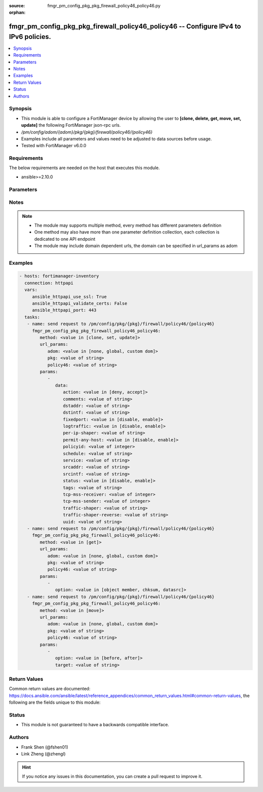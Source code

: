 :source: fmgr_pm_config_pkg_pkg_firewall_policy46_policy46.py

:orphan:

.. _fmgr_pm_config_pkg_pkg_firewall_policy46_policy46:

fmgr_pm_config_pkg_pkg_firewall_policy46_policy46 -- Configure IPv4 to IPv6 policies.
+++++++++++++++++++++++++++++++++++++++++++++++++++++++++++++++++++++++++++++++++++++

.. versionadded:: 2.10

.. contents::
   :local:
   :depth: 1


Synopsis
--------

- This module is able to configure a FortiManager device by allowing the user to **[clone, delete, get, move, set, update]** the following FortiManager json-rpc urls.
- `/pm/config/adom/{adom}/pkg/{pkg}/firewall/policy46/{policy46}`
- Examples include all parameters and values need to be adjusted to data sources before usage.
- Tested with FortiManager v6.0.0


Requirements
------------
The below requirements are needed on the host that executes this module.

- ansible>=2.10.0



Parameters
----------

.. raw:: html

 <ul>
 <li><span class="li-head">url_params</span> - parameters in url path <span class="li-normal">type: dict</span> <span class="li-required">required: true</span></li>
 <ul class="ul-self">
 <li><span class="li-head">adom</span> - the domain prefix <span class="li-normal">type: str</span> <span class="li-normal"> choices: none, global, custom dom</span></li>
 <li><span class="li-head">pkg</span> - the object name <span class="li-normal">type: str</span> </li>
 <li><span class="li-head">policy46</span> - the object name <span class="li-normal">type: str</span> </li>
 </ul>
 <li><span class="li-head">parameters for method: [clone, set, update]</span> - Configure IPv4 to IPv6 policies.</li>
 <ul class="ul-self">
 <li><span class="li-head">data</span> - No description for the parameter <span class="li-normal">type: dict</span> <ul class="ul-self">
 <li><span class="li-head">action</span> - Accept or deny traffic matching the policy. <span class="li-normal">type: str</span>  <span class="li-normal">choices: [deny, accept]</span> </li>
 <li><span class="li-head">comments</span> - Comment. <span class="li-normal">type: str</span> </li>
 <li><span class="li-head">dstaddr</span> - Destination address objects. <span class="li-normal">type: str</span> </li>
 <li><span class="li-head">dstintf</span> - Destination interface name. <span class="li-normal">type: str</span> </li>
 <li><span class="li-head">fixedport</span> - Enable/disable fixed port for this policy. <span class="li-normal">type: str</span>  <span class="li-normal">choices: [disable, enable]</span> </li>
 <li><span class="li-head">logtraffic</span> - Enable/disable traffic logging for this policy. <span class="li-normal">type: str</span>  <span class="li-normal">choices: [disable, enable]</span> </li>
 <li><span class="li-head">per-ip-shaper</span> - Per IP traffic shaper. <span class="li-normal">type: str</span> </li>
 <li><span class="li-head">permit-any-host</span> - Enable/disable allowing any host. <span class="li-normal">type: str</span>  <span class="li-normal">choices: [disable, enable]</span> </li>
 <li><span class="li-head">policyid</span> - Policy ID. <span class="li-normal">type: int</span> </li>
 <li><span class="li-head">schedule</span> - Schedule name. <span class="li-normal">type: str</span> </li>
 <li><span class="li-head">service</span> - Service name. <span class="li-normal">type: str</span> </li>
 <li><span class="li-head">srcaddr</span> - Source address objects. <span class="li-normal">type: str</span> </li>
 <li><span class="li-head">srcintf</span> - Source interface name. <span class="li-normal">type: str</span> </li>
 <li><span class="li-head">status</span> - Enable/disable this policy. <span class="li-normal">type: str</span>  <span class="li-normal">choices: [disable, enable]</span> </li>
 <li><span class="li-head">tags</span> - Applied object tags. <span class="li-normal">type: str</span> </li>
 <li><span class="li-head">tcp-mss-receiver</span> - TCP Maximum Segment Size value of receiver (0 - 65535, default = 0) <span class="li-normal">type: int</span> </li>
 <li><span class="li-head">tcp-mss-sender</span> - TCP Maximum Segment Size value of sender (0 - 65535, default = 0). <span class="li-normal">type: int</span> </li>
 <li><span class="li-head">traffic-shaper</span> - Traffic shaper. <span class="li-normal">type: str</span> </li>
 <li><span class="li-head">traffic-shaper-reverse</span> - Reverse traffic shaper. <span class="li-normal">type: str</span> </li>
 <li><span class="li-head">uuid</span> - Universally Unique Identifier (UUID; automatically assigned but can be manually reset). <span class="li-normal">type: str</span> </li>
 </ul>
 </ul>
 <li><span class="li-head">parameters for method: [delete]</span> - Configure IPv4 to IPv6 policies.</li>
 <ul class="ul-self">
 </ul>
 <li><span class="li-head">parameters for method: [get]</span> - Configure IPv4 to IPv6 policies.</li>
 <ul class="ul-self">
 <li><span class="li-head">option</span> - Set fetch option for the request. <span class="li-normal">type: str</span>  <span class="li-normal">choices: [object member, chksum, datasrc]</span> </li>
 </ul>
 <li><span class="li-head">parameters for method: [move]</span> - Configure IPv4 to IPv6 policies.</li>
 <ul class="ul-self">
 <li><span class="li-head">option</span> - No description for the parameter <span class="li-normal">type: str</span>  <span class="li-normal">choices: [before, after]</span> </li>
 <li><span class="li-head">target</span> - Key to the target entry. <span class="li-normal">type: str</span> </li>
 </ul>
 </ul>






Notes
-----
.. note::

   - The module may supports multiple method, every method has different parameters definition

   - One method may also have more than one parameter definition collection, each collection is dedicated to one API endpoint

   - The module may include domain dependent urls, the domain can be specified in url_params as adom

Examples
--------

.. code-block:: yaml+jinja

 - hosts: fortimanager-inventory
   connection: httpapi
   vars:
      ansible_httpapi_use_ssl: True
      ansible_httpapi_validate_certs: False
      ansible_httpapi_port: 443
   tasks:
    - name: send request to /pm/config/pkg/{pkg}/firewall/policy46/{policy46}
      fmgr_pm_config_pkg_pkg_firewall_policy46_policy46:
         method: <value in [clone, set, update]>
         url_params:
            adom: <value in [none, global, custom dom]>
            pkg: <value of string>
            policy46: <value of string>
         params:
            - 
               data: 
                  action: <value in [deny, accept]>
                  comments: <value of string>
                  dstaddr: <value of string>
                  dstintf: <value of string>
                  fixedport: <value in [disable, enable]>
                  logtraffic: <value in [disable, enable]>
                  per-ip-shaper: <value of string>
                  permit-any-host: <value in [disable, enable]>
                  policyid: <value of integer>
                  schedule: <value of string>
                  service: <value of string>
                  srcaddr: <value of string>
                  srcintf: <value of string>
                  status: <value in [disable, enable]>
                  tags: <value of string>
                  tcp-mss-receiver: <value of integer>
                  tcp-mss-sender: <value of integer>
                  traffic-shaper: <value of string>
                  traffic-shaper-reverse: <value of string>
                  uuid: <value of string>
    - name: send request to /pm/config/pkg/{pkg}/firewall/policy46/{policy46}
      fmgr_pm_config_pkg_pkg_firewall_policy46_policy46:
         method: <value in [get]>
         url_params:
            adom: <value in [none, global, custom dom]>
            pkg: <value of string>
            policy46: <value of string>
         params:
            - 
               option: <value in [object member, chksum, datasrc]>
    - name: send request to /pm/config/pkg/{pkg}/firewall/policy46/{policy46}
      fmgr_pm_config_pkg_pkg_firewall_policy46_policy46:
         method: <value in [move]>
         url_params:
            adom: <value in [none, global, custom dom]>
            pkg: <value of string>
            policy46: <value of string>
         params:
            - 
               option: <value in [before, after]>
               target: <value of string>



Return Values
-------------


Common return values are documented: https://docs.ansible.com/ansible/latest/reference_appendices/common_return_values.html#common-return-values, the following are the fields unique to this module:


.. raw:: html

 <ul>
 <li><span class="li-return"> return values for method: [clone, move, set, update]</span> </li>
 <ul class="ul-self">
 <li><span class="li-return">data</span>
 - No description for the parameter <span class="li-normal">type: dict</span> <ul class="ul-self">
 <li> <span class="li-return"> policyid </span> - Policy ID. <span class="li-normal">type: int</span>  </li>
 </ul>
 <li><span class="li-return">status</span>
 - No description for the parameter <span class="li-normal">type: dict</span> <ul class="ul-self">
 <li> <span class="li-return"> code </span> - No description for the parameter <span class="li-normal">type: int</span>  </li>
 <li> <span class="li-return"> message </span> - No description for the parameter <span class="li-normal">type: str</span>  </li>
 </ul>
 <li><span class="li-return">url</span>
 - No description for the parameter <span class="li-normal">type: str</span>  <span class="li-normal">example: /pm/config/adom/{adom}/pkg/{pkg}/firewall/policy46/{policy46}</span>  </li>
 </ul>
 <li><span class="li-return"> return values for method: [delete]</span> </li>
 <ul class="ul-self">
 <li><span class="li-return">status</span>
 - No description for the parameter <span class="li-normal">type: dict</span> <ul class="ul-self">
 <li> <span class="li-return"> code </span> - No description for the parameter <span class="li-normal">type: int</span>  </li>
 <li> <span class="li-return"> message </span> - No description for the parameter <span class="li-normal">type: str</span>  </li>
 </ul>
 <li><span class="li-return">url</span>
 - No description for the parameter <span class="li-normal">type: str</span>  <span class="li-normal">example: /pm/config/adom/{adom}/pkg/{pkg}/firewall/policy46/{policy46}</span>  </li>
 </ul>
 <li><span class="li-return"> return values for method: [get]</span> </li>
 <ul class="ul-self">
 <li><span class="li-return">data</span>
 - No description for the parameter <span class="li-normal">type: dict</span> <ul class="ul-self">
 <li> <span class="li-return"> action </span> - Accept or deny traffic matching the policy. <span class="li-normal">type: str</span>  </li>
 <li> <span class="li-return"> comments </span> - Comment. <span class="li-normal">type: str</span>  </li>
 <li> <span class="li-return"> dstaddr </span> - Destination address objects. <span class="li-normal">type: str</span>  </li>
 <li> <span class="li-return"> dstintf </span> - Destination interface name. <span class="li-normal">type: str</span>  </li>
 <li> <span class="li-return"> fixedport </span> - Enable/disable fixed port for this policy. <span class="li-normal">type: str</span>  </li>
 <li> <span class="li-return"> logtraffic </span> - Enable/disable traffic logging for this policy. <span class="li-normal">type: str</span>  </li>
 <li> <span class="li-return"> per-ip-shaper </span> - Per IP traffic shaper. <span class="li-normal">type: str</span>  </li>
 <li> <span class="li-return"> permit-any-host </span> - Enable/disable allowing any host. <span class="li-normal">type: str</span>  </li>
 <li> <span class="li-return"> policyid </span> - Policy ID. <span class="li-normal">type: int</span>  </li>
 <li> <span class="li-return"> schedule </span> - Schedule name. <span class="li-normal">type: str</span>  </li>
 <li> <span class="li-return"> service </span> - Service name. <span class="li-normal">type: str</span>  </li>
 <li> <span class="li-return"> srcaddr </span> - Source address objects. <span class="li-normal">type: str</span>  </li>
 <li> <span class="li-return"> srcintf </span> - Source interface name. <span class="li-normal">type: str</span>  </li>
 <li> <span class="li-return"> status </span> - Enable/disable this policy. <span class="li-normal">type: str</span>  </li>
 <li> <span class="li-return"> tags </span> - Applied object tags. <span class="li-normal">type: str</span>  </li>
 <li> <span class="li-return"> tcp-mss-receiver </span> - TCP Maximum Segment Size value of receiver (0 - 65535, default = 0) <span class="li-normal">type: int</span>  </li>
 <li> <span class="li-return"> tcp-mss-sender </span> - TCP Maximum Segment Size value of sender (0 - 65535, default = 0). <span class="li-normal">type: int</span>  </li>
 <li> <span class="li-return"> traffic-shaper </span> - Traffic shaper. <span class="li-normal">type: str</span>  </li>
 <li> <span class="li-return"> traffic-shaper-reverse </span> - Reverse traffic shaper. <span class="li-normal">type: str</span>  </li>
 <li> <span class="li-return"> uuid </span> - Universally Unique Identifier (UUID; automatically assigned but can be manually reset). <span class="li-normal">type: str</span>  </li>
 </ul>
 <li><span class="li-return">status</span>
 - No description for the parameter <span class="li-normal">type: dict</span> <ul class="ul-self">
 <li> <span class="li-return"> code </span> - No description for the parameter <span class="li-normal">type: int</span>  </li>
 <li> <span class="li-return"> message </span> - No description for the parameter <span class="li-normal">type: str</span>  </li>
 </ul>
 <li><span class="li-return">url</span>
 - No description for the parameter <span class="li-normal">type: str</span>  <span class="li-normal">example: /pm/config/adom/{adom}/pkg/{pkg}/firewall/policy46/{policy46}</span>  </li>
 </ul>
 </ul>





Status
------

- This module is not guaranteed to have a backwards compatible interface.


Authors
-------

- Frank Shen (@fshen01)
- Link Zheng (@zhengl)


.. hint::

    If you notice any issues in this documentation, you can create a pull request to improve it.



